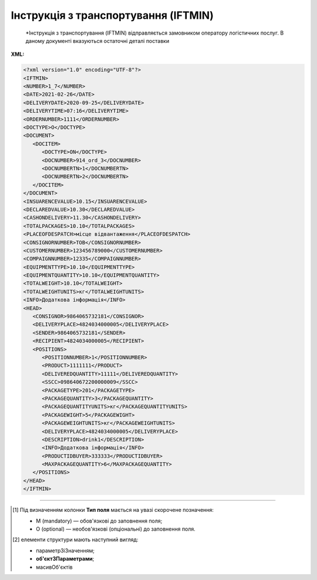 ##########################################################################################################################
**Інструкція з транспортування (IFTMIN)**
##########################################################################################################################

.. epigraph::

   *Інструкція з транспортування (IFTMIN) відправляється замовником оператору логістичних послуг. В даному документі вказуються остаточні деталі поставки

**XML:**

.. code:: xml

   <?xml version="1.0" encoding="UTF-8"?>
   <IFTMIN>
   <NUMBER>1_7</NUMBER>
   <DATE>2021-02-26</DATE>
   <DELIVERYDATE>2020-09-25</DELIVERYDATE>
   <DELIVERYTIME>07:16</DELIVERYTIME>
   <ORDERNUMBER>1111</ORDERNUMBER>
   <DOCTYPE>O</DOCTYPE>
   <DOCUMENT>
      <DOCITEM>
         <DOCTYPE>ON</DOCTYPE>
         <DOCNUMBER>914_ord_3</DOCNUMBER>
         <DOCNUMBERTN>1</DOCNUMBERTN>
         <DOCNUMBERTN>2</DOCNUMBERTN>
      </DOCITEM>
   </DOCUMENT>
   <INSUARENCEVALUE>10.15</INSUARENCEVALUE>
   <DECLAREDVALUE>10.30</DECLAREDVALUE>
   <CASHONDELIVERY>11.30</CASHONDELIVERY>
   <TOTALPACKAGES>10.10</TOTALPACKAGES>
   <PLACEOFDESPATCH>місце відвантаження</PLACEOFDESPATCH>
   <CONSIGNORNUMBER>ТОВ</CONSIGNORNUMBER>
   <CUSTOMERNUMBER>123456789000</CUSTOMERNUMBER>
   <COMPAIGNNUMBER>12335</COMPAIGNNUMBER>
   <EQUIPMENTTYPE>10.10</EQUIPMENTTYPE>
   <EQUIPMENTQUANTITY>10.10</EQUIPMENTQUANTITY>
   <TOTALWEIGHT>10.10</TOTALWEIGHT>
   <TOTALWEIGHTUNITS>кг</TOTALWEIGHTUNITS>
   <INFO>Додаткова інформація</INFO>
   <HEAD>
      <CONSIGNOR>9864065732181</CONSIGNOR>
      <DELIVERYPLACE>4824034000005</DELIVERYPLACE>
      <SENDER>9864065732181</SENDER>
      <RECIPIENT>4824034000005</RECIPIENT>
      <POSITIONS>
         <POSITIONNUMBER>1</POSITIONNUMBER>
         <PRODUCT>1111111</PRODUCT>
         <DELIVEREDQUANTITY>11111</DELIVEREDQUANTITY>
         <SSCC>098640672200000009</SSCC>
         <PACKAGETYPE>201</PACKAGETYPE>
         <PACKAGEQUANTITY>3</PACKAGEQUANTITY>
         <PACKAGEQUANTITYUNITS>кг</PACKAGEQUANTITYUNITS>
         <PACKAGEWIGHT>5</PACKAGEWIGHT>
         <PACKAGEWEIGHTUNITS>кг</PACKAGEWEIGHTUNITS>
         <DELIVERYPLACE>4824034000005</DELIVERYPLACE>
         <DESCRIPTION>drink1</DESCRIPTION>
         <INFO>Додаткова інформація</INFO>
         <PRODUCTIDBUYER>333333</PRODUCTIDBUYER>
         <MAXPACKAGEQUANTITY>6</MAXPACKAGEQUANTITY>
      </POSITIONS>
   </HEAD>
   </IFTMIN>

.. role:: orange

.. raw:: html

    <embed>
    <iframe src="https://docs.google.com/spreadsheets/d/e/2PACX-1vQxinOWh0XZPuImDPCyCo0wpZU89EAoEfEXkL-YFP0hoA5A27BfY5A35CZChtiddQ/pubhtml?gid=59439049&single=true" width="1100" height="2500" frameborder="0" marginheight="0" marginwidth="0">Loading...</iframe>
    </embed>

-------------------------

.. [#] Під визначенням колонки **Тип поля** мається на увазі скорочене позначення:

   * M (mandatory) — обов'язкові до заповнення поля;
   * O (optional) — необов'язкові (опціональні) до заповнення поля.

.. [#] елементи структури мають наступний вигляд:

   * параметрЗіЗначенням;
   * **об'єктЗПараметрами**;
   * :orange:`масивОб'єктів`

.. data from table (remember to renew time to time)

   I	IFTMIN			Початок документа
   1	NUMBER	М	Рядок (16)	Номер документа
   2	DATE	М	Дата (РРРР-ММ-ДД)	Дата документа
   3	DELIVERYDATE	М	Дата (РРРР-ММ-ДД)	Дата поставки
   4	DELIVERYTIME	О	Час (год: хв)	Час доставки
   5	ORDERNUMBER	О	Рядок (50)	Номер замовлення
   6	DOCTYPE	О	Рядок (1)	Тип документа: O - оригінал, R - заміна, D - видалення
   7	DOCUMENT			Дані про документи (початок блоку)
   7.1	DOCITEM			Дані про документ (початок блоку)
   7.1.1	DOCTYPE	О	Рядок (2)	"Тільки для ТМ Фоззі:
   «ON» - IFTMIN робиться на базі Замовлення (вказується номер)"
   7.1.2	DOCNUMBER	О	Рядок (16)	Номер документа перевізника (Замовлення)
   7.1.3	DOCNUMBERTN	О	Рядок (32)	Номер Кількісної накладної
   8	INSUARENCEVALUE	O	Число десяткове	Застрахована вартість
   9	DECLAREDVALUE	O	Число десяткове	Задекларована ціна поставки
   10	CASHONDELIVERY	O	Число десяткове	Сума оплати за фактом поставки
   11	TOTALPACKAGES	O	Число десяткове	Загальна кількість упаковок
   12	PLACEOFDESPATCH	O	Рядок (60)	Назва місця відвантаження
   13	CONSIGNORNUMBER	O	Рядок (16)	Номер вантажовідправника
   14	CUSTOMERNUMBER	O	Рядок (16)	Номер замовника логістичних послуг
   15	COMPAIGNNUMBER	O	Рядок (16)	Номер договору
   16	EQUIPMENTTYPE	O	Рядок (3)	Тип упаковки обладнання (палети, …)
   17	EQUIPMENTQUANTITY	O	Число десяткове	Кількість обладнання
   18	TOTALWEIGHT	O	Число десяткове	Загальна вага вантажу
   19	TOTALWEIGHTUNITS	O	Рядок (3)	Одиниця виміру
   20	INFO	O	Рядок (70)	Вільний текст
   21	HEAD			Початок основного блоку
   21.1	CONSIGNOR	M	Число (13)	GLN вантажовідправника
   21.2	DELIVERYPLACE	M	Число (13)	GLN місця доставки
   21.3	SENDER	M	Число (13)	GLN відправника повідомлення
   21.4	RECIPIENT	M	Число (13)	GLN одержувача повідомлення
   21.5	POSITIONS			Товарні позиції (початок блоку)
   21.5.1	POSITIONNUMBER	М	Число * 1, 100 +	Номер позиції
   21.5.2	PRODUCT	O	Число (8, 10, 14)	Штрих-код продукту
   21.5.3	DELIVEREDQUANTITY	O	Число позитивне	Кількість, що поставляється
   21.5.4	SSCC	M	Число (18)	SSCC (Serial Shipping Container Code) - серійний код транспортної упаковки
   21.5.5	PACKAGETYPE	O	Рядок (3)	Тип упаковки
   21.5.6	PACKAGEQUANTITY	O	Число десяткове	Кількість упаковок
   21.5.7	PACKAGEQUANTITYUNITS	O	Рядок (3)	Одиниця виміру
   21.5.8	PACKAGEWIGHT	O	Число десяткове	Вага
   21.5.9	PACKAGEWEIGHTUNITS	O	Рядок (3)	Одиниця виміру
   21.5.10	DELIVERYPLACE	M	Число (13)	Місце доставки позиції
   21.5.11	DESCRIPTION	O	Рядок (70)	Опис продукту
   21.5.12	INFO	O	Рядок (70)	Вільний текст
   21.5.13	PRODUCTIDBUYER	O	Рядок (35)	Артикул в БД покупця
   21.5.14	MAXPACKAGEQUANTITY	O	Число десяткове	Максимальна кількість упаковок
